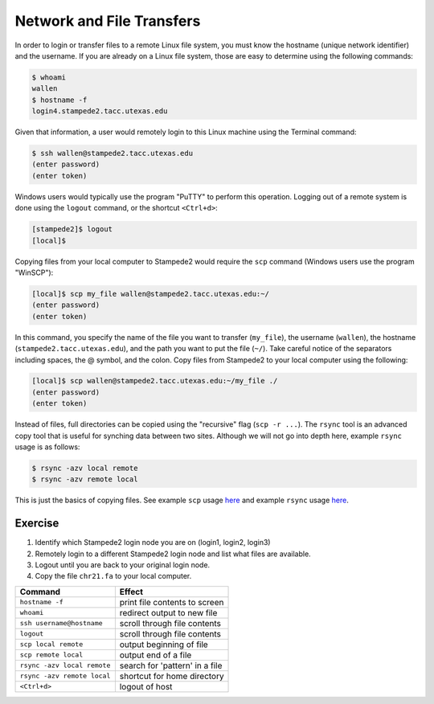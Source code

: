 Network and File Transfers
==========================

In order to login or transfer files to a remote Linux file system, you must know the hostname (unique network identifier) and the username. If you are already on a Linux file system, those are easy to determine using the following commands:

.. code-block:: bash

   $ whoami
   wallen
   $ hostname -f
   login4.stampede2.tacc.utexas.edu

Given that information, a user would remotely login to this Linux machine using the Terminal command:

.. code-block:: bash

   $ ssh wallen@stampede2.tacc.utexas.edu
   (enter password)
   (enter token)

Windows users would typically use the program "PuTTY" to perform this operation. Logging out of a remote system is done using the ``logout`` command, or the shortcut ``<Ctrl+d>``:

.. code-block:: bash

  [stampede2]$ logout
  [local]$

Copying files from your local computer to Stampede2 would require the ``scp`` command (Windows users use the program "WinSCP"):

.. code-block:: bash

   [local]$ scp my_file wallen@stampede2.tacc.utexas.edu:~/
   (enter password)
   (enter token)

In this command, you specify the name of the file you want to transfer (``my_file``), the username (``wallen``), the hostname (``stampede2.tacc.utexas.edu``), and the path you want to put the file (``~/``). Take careful notice of the separators including spaces, the @ symbol, and the colon. Copy files from Stampede2 to your local computer using the following:

.. code-block:: bash

   [local]$ scp wallen@stampede2.tacc.utexas.edu:~/my_file ./
   (enter password)
   (enter token)

Instead of files, full directories can be copied using the "recursive" flag (``scp -r ...``). The ``rsync`` tool is an advanced copy tool that is useful for synching data between two sites. Although we will not go into depth here, example ``rsync`` usage is as follows:

.. code-block:: bash

   $ rsync -azv local remote
   $ rsync -azv remote local

This is just the basics of copying files. See example ``scp`` usage `here <https://en.wikipedia.org/wiki/Secure_copy>`_ and example ``rsync`` usage `here <https://en.wikipedia.org/wiki/Rsync>`_.

Exercise
^^^^^^^^

1. Identify which Stampede2 login node you are on (login1, login2, login3)
2. Remotely login to a different Stampede2 login node and list what files are available.
3. Logout until you are back to your original login node.
4. Copy the file ``chr21.fa`` to your local computer.

+------------------------------------+-------------------------------------------------+
| Command                            |          Effect                                 |
+====================================+=================================================+
| ``hostname -f``                    |  print file contents to screen                  |
+------------------------------------+-------------------------------------------------+
| ``whoami``                         |  redirect output to new file                    |
+------------------------------------+-------------------------------------------------+
| ``ssh username@hostname``          |  scroll through file contents                   |                                                 
+------------------------------------+-------------------------------------------------+
| ``logout``                         |  scroll through file contents                   |
+------------------------------------+-------------------------------------------------+
| ``scp local remote``               |  output beginning of file                       |
+------------------------------------+-------------------------------------------------+
| ``scp remote local``               |  output end of a file                           |
+------------------------------------+-------------------------------------------------+
|  ``rsync -azv local remote``       |  search for 'pattern' in a file                 |
+------------------------------------+-------------------------------------------------+
|  ``rsync -azv remote local``       |  shortcut for home directory                    |
+------------------------------------+-------------------------------------------------+
|  ``<Ctrl+d>``                      |  logout of host                                 |
+------------------------------------+-------------------------------------------------+
